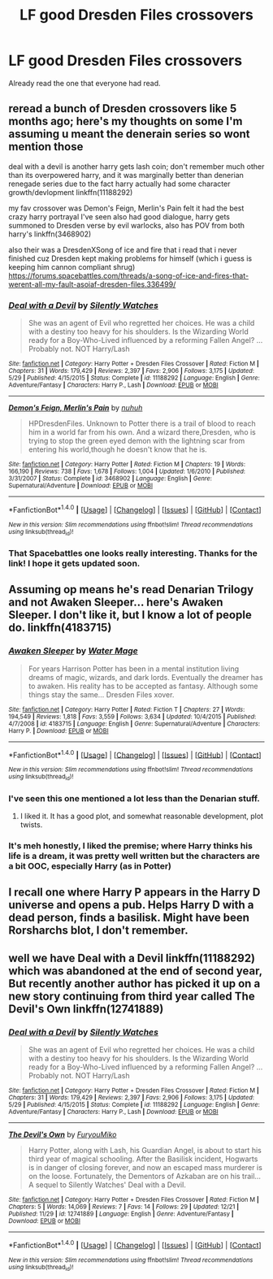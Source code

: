 #+TITLE: LF good Dresden Files crossovers

* LF good Dresden Files crossovers
:PROPERTIES:
:Author: SomeoneTrading
:Score: 5
:DateUnix: 1514067316.0
:DateShort: 2017-Dec-24
:FlairText: Request
:END:
Already read the one that everyone had read.


** reread a bunch of Dresden crossovers like 5 months ago; here's my thoughts on some I'm assuming u meant the denerain series so wont mention those

deal with a devil is another harry gets lash coin; don't remember much other than its overpowered harry, and it was marginally better than denerian renegade series due to the fact harry actually had some character growth/devlopment linkffn(11188292)

my fav crossover was Demon's Feign, Merlin's Pain felt it had the best crazy harry portrayal I've seen also had good dialogue, harry gets summoned to Dresden verse by evil warlocks, also has POV from both harry's linkffn(3468902)

also their was a DresdenXSong of ice and fire that i read that i never finished cuz Dresden kept making problems for himself (which i guess is keeping him cannon compliant shrug) [[https://forums.spacebattles.com/threads/a-song-of-ice-and-fires-that-werent-all-my-fault-asoiaf-dresden-files.336499/]]
:PROPERTIES:
:Author: k-k-KFC
:Score: 2
:DateUnix: 1514078304.0
:DateShort: 2017-Dec-24
:END:

*** [[http://www.fanfiction.net/s/11188292/1/][*/Deal with a Devil/*]] by [[https://www.fanfiction.net/u/4036441/Silently-Watches][/Silently Watches/]]

#+begin_quote
  She was an agent of Evil who regretted her choices. He was a child with a destiny too heavy for his shoulders. Is the Wizarding World ready for a Boy-Who-Lived influenced by a reforming Fallen Angel? ...Probably not. NOT Harry/Lash
#+end_quote

^{/Site/: [[http://www.fanfiction.net/][fanfiction.net]] *|* /Category/: Harry Potter + Dresden Files Crossover *|* /Rated/: Fiction M *|* /Chapters/: 31 *|* /Words/: 179,429 *|* /Reviews/: 2,397 *|* /Favs/: 2,906 *|* /Follows/: 3,175 *|* /Updated/: 5/29 *|* /Published/: 4/15/2015 *|* /Status/: Complete *|* /id/: 11188292 *|* /Language/: English *|* /Genre/: Adventure/Fantasy *|* /Characters/: Harry P., Lash *|* /Download/: [[http://www.ff2ebook.com/old/ffn-bot/index.php?id=11188292&source=ff&filetype=epub][EPUB]] or [[http://www.ff2ebook.com/old/ffn-bot/index.php?id=11188292&source=ff&filetype=mobi][MOBI]]}

--------------

[[http://www.fanfiction.net/s/3468902/1/][*/Demon's Feign, Merlin's Pain/*]] by [[https://www.fanfiction.net/u/936968/nuhuh][/nuhuh/]]

#+begin_quote
  HPDresdenFiles. Unknown to Potter there is a trail of blood to reach him in a world far from his own. And a wizard there,Dresden, who is trying to stop the green eyed demon with the lightning scar from entering his world,though he doesn't know that he is.
#+end_quote

^{/Site/: [[http://www.fanfiction.net/][fanfiction.net]] *|* /Category/: Harry Potter *|* /Rated/: Fiction M *|* /Chapters/: 19 *|* /Words/: 166,190 *|* /Reviews/: 738 *|* /Favs/: 1,678 *|* /Follows/: 1,004 *|* /Updated/: 1/6/2010 *|* /Published/: 3/31/2007 *|* /Status/: Complete *|* /id/: 3468902 *|* /Language/: English *|* /Genre/: Supernatural/Adventure *|* /Download/: [[http://www.ff2ebook.com/old/ffn-bot/index.php?id=3468902&source=ff&filetype=epub][EPUB]] or [[http://www.ff2ebook.com/old/ffn-bot/index.php?id=3468902&source=ff&filetype=mobi][MOBI]]}

--------------

*FanfictionBot*^{1.4.0} *|* [[[https://github.com/tusing/reddit-ffn-bot/wiki/Usage][Usage]]] | [[[https://github.com/tusing/reddit-ffn-bot/wiki/Changelog][Changelog]]] | [[[https://github.com/tusing/reddit-ffn-bot/issues/][Issues]]] | [[[https://github.com/tusing/reddit-ffn-bot/][GitHub]]] | [[[https://www.reddit.com/message/compose?to=tusing][Contact]]]

^{/New in this version: Slim recommendations using/ ffnbot!slim! /Thread recommendations using/ linksub(thread_id)!}
:PROPERTIES:
:Author: FanfictionBot
:Score: 2
:DateUnix: 1514078317.0
:DateShort: 2017-Dec-24
:END:


*** That Spacebattles one looks really interesting. Thanks for the link! I hope it gets updated soon.
:PROPERTIES:
:Author: Freshenstein
:Score: 1
:DateUnix: 1514089594.0
:DateShort: 2017-Dec-24
:END:


** Assuming op means he's read Denarian Trilogy and not Awaken Sleeper... here's Awaken Sleeper. I don't like it, but I know a lot of people do. linkffn(4183715)
:PROPERTIES:
:Author: Lord_Anarchy
:Score: 2
:DateUnix: 1514133772.0
:DateShort: 2017-Dec-24
:END:

*** [[http://www.fanfiction.net/s/4183715/1/][*/Awaken Sleeper/*]] by [[https://www.fanfiction.net/u/303105/Water-Mage][/Water Mage/]]

#+begin_quote
  For years Harrison Potter has been in a mental institution living dreams of magic, wizards, and dark lords. Eventually the dreamer has to awaken. His reality has to be accepted as fantasy. Although some things stay the same... Dresden Files xover.
#+end_quote

^{/Site/: [[http://www.fanfiction.net/][fanfiction.net]] *|* /Category/: Harry Potter *|* /Rated/: Fiction T *|* /Chapters/: 27 *|* /Words/: 194,549 *|* /Reviews/: 1,818 *|* /Favs/: 3,559 *|* /Follows/: 3,634 *|* /Updated/: 10/4/2015 *|* /Published/: 4/7/2008 *|* /id/: 4183715 *|* /Language/: English *|* /Genre/: Supernatural/Adventure *|* /Characters/: Harry P. *|* /Download/: [[http://www.ff2ebook.com/old/ffn-bot/index.php?id=4183715&source=ff&filetype=epub][EPUB]] or [[http://www.ff2ebook.com/old/ffn-bot/index.php?id=4183715&source=ff&filetype=mobi][MOBI]]}

--------------

*FanfictionBot*^{1.4.0} *|* [[[https://github.com/tusing/reddit-ffn-bot/wiki/Usage][Usage]]] | [[[https://github.com/tusing/reddit-ffn-bot/wiki/Changelog][Changelog]]] | [[[https://github.com/tusing/reddit-ffn-bot/issues/][Issues]]] | [[[https://github.com/tusing/reddit-ffn-bot/][GitHub]]] | [[[https://www.reddit.com/message/compose?to=tusing][Contact]]]

^{/New in this version: Slim recommendations using/ ffnbot!slim! /Thread recommendations using/ linksub(thread_id)!}
:PROPERTIES:
:Author: FanfictionBot
:Score: 1
:DateUnix: 1514133792.0
:DateShort: 2017-Dec-24
:END:


*** I've seen this one mentioned a lot less than the Denarian stuff.
:PROPERTIES:
:Author: SomeoneTrading
:Score: 1
:DateUnix: 1514140558.0
:DateShort: 2017-Dec-24
:END:

**** I liked it. It has a good plot, and somewhat reasonable development, plot twists.
:PROPERTIES:
:Author: Lakas1236547
:Score: 1
:DateUnix: 1514228260.0
:DateShort: 2017-Dec-25
:END:


*** It's meh honestly, I liked the premise; where Harry thinks his life is a dream, it was pretty well written but the characters are a bit OOC, especially Harry (as in Potter)
:PROPERTIES:
:Author: CloakedDarkness
:Score: 1
:DateUnix: 1514207281.0
:DateShort: 2017-Dec-25
:END:


** I recall one where Harry P appears in the Harry D universe and opens a pub. Helps Harry D with a dead person, finds a basilisk. Might have been Rorsharchs blot, I don't remember.
:PROPERTIES:
:Author: 944tim
:Score: 2
:DateUnix: 1514136973.0
:DateShort: 2017-Dec-24
:END:


** well we have Deal with a Devil linkffn(11188292) which was abandoned at the end of second year, But recently another author has picked it up on a new story continuing from third year called The Devil's Own linkffn(12741889)
:PROPERTIES:
:Author: vanny98
:Score: 1
:DateUnix: 1514078346.0
:DateShort: 2017-Dec-24
:END:

*** [[http://www.fanfiction.net/s/11188292/1/][*/Deal with a Devil/*]] by [[https://www.fanfiction.net/u/4036441/Silently-Watches][/Silently Watches/]]

#+begin_quote
  She was an agent of Evil who regretted her choices. He was a child with a destiny too heavy for his shoulders. Is the Wizarding World ready for a Boy-Who-Lived influenced by a reforming Fallen Angel? ...Probably not. NOT Harry/Lash
#+end_quote

^{/Site/: [[http://www.fanfiction.net/][fanfiction.net]] *|* /Category/: Harry Potter + Dresden Files Crossover *|* /Rated/: Fiction M *|* /Chapters/: 31 *|* /Words/: 179,429 *|* /Reviews/: 2,397 *|* /Favs/: 2,906 *|* /Follows/: 3,175 *|* /Updated/: 5/29 *|* /Published/: 4/15/2015 *|* /Status/: Complete *|* /id/: 11188292 *|* /Language/: English *|* /Genre/: Adventure/Fantasy *|* /Characters/: Harry P., Lash *|* /Download/: [[http://www.ff2ebook.com/old/ffn-bot/index.php?id=11188292&source=ff&filetype=epub][EPUB]] or [[http://www.ff2ebook.com/old/ffn-bot/index.php?id=11188292&source=ff&filetype=mobi][MOBI]]}

--------------

[[http://www.fanfiction.net/s/12741889/1/][*/The Devil's Own/*]] by [[https://www.fanfiction.net/u/750026/FuryouMiko][/FuryouMiko/]]

#+begin_quote
  Harry Potter, along with Lash, his Guardian Angel, is about to start his third year of magical schooling. After the Basilisk incident, Hogwarts is in danger of closing forever, and now an escaped mass murderer is on the loose. Fortunately, the Dementors of Azkaban are on his trail... A sequel to Silently Watches' Deal with a Devil.
#+end_quote

^{/Site/: [[http://www.fanfiction.net/][fanfiction.net]] *|* /Category/: Harry Potter + Dresden Files Crossover *|* /Rated/: Fiction M *|* /Chapters/: 5 *|* /Words/: 14,069 *|* /Reviews/: 7 *|* /Favs/: 14 *|* /Follows/: 29 *|* /Updated/: 12/21 *|* /Published/: 11/29 *|* /id/: 12741889 *|* /Language/: English *|* /Genre/: Adventure/Fantasy *|* /Download/: [[http://www.ff2ebook.com/old/ffn-bot/index.php?id=12741889&source=ff&filetype=epub][EPUB]] or [[http://www.ff2ebook.com/old/ffn-bot/index.php?id=12741889&source=ff&filetype=mobi][MOBI]]}

--------------

*FanfictionBot*^{1.4.0} *|* [[[https://github.com/tusing/reddit-ffn-bot/wiki/Usage][Usage]]] | [[[https://github.com/tusing/reddit-ffn-bot/wiki/Changelog][Changelog]]] | [[[https://github.com/tusing/reddit-ffn-bot/issues/][Issues]]] | [[[https://github.com/tusing/reddit-ffn-bot/][GitHub]]] | [[[https://www.reddit.com/message/compose?to=tusing][Contact]]]

^{/New in this version: Slim recommendations using/ ffnbot!slim! /Thread recommendations using/ linksub(thread_id)!}
:PROPERTIES:
:Author: FanfictionBot
:Score: 1
:DateUnix: 1514078354.0
:DateShort: 2017-Dec-24
:END:
